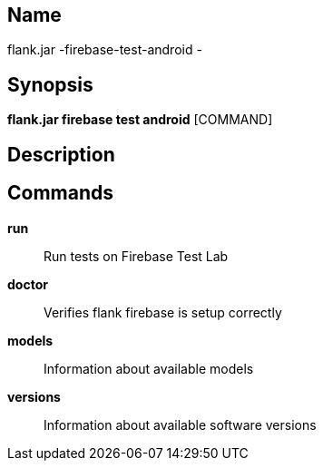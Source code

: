 // tag::picocli-generated-full-manpage[]

// tag::picocli-generated-man-section-name[]
== Name

flank.jar
-firebase-test-android - 

// end::picocli-generated-man-section-name[]

// tag::picocli-generated-man-section-synopsis[]
== Synopsis

*flank.jar
 firebase test android* [COMMAND]

// end::picocli-generated-man-section-synopsis[]

// tag::picocli-generated-man-section-description[]
== Description



// end::picocli-generated-man-section-description[]

// tag::picocli-generated-man-section-commands[]
== Commands

*run*::
  Run tests on Firebase Test Lab

*doctor*::
  Verifies flank firebase is setup correctly

*models*::
  Information about available models

*versions*::
  Information about available software versions

// end::picocli-generated-man-section-commands[]

// end::picocli-generated-full-manpage[]